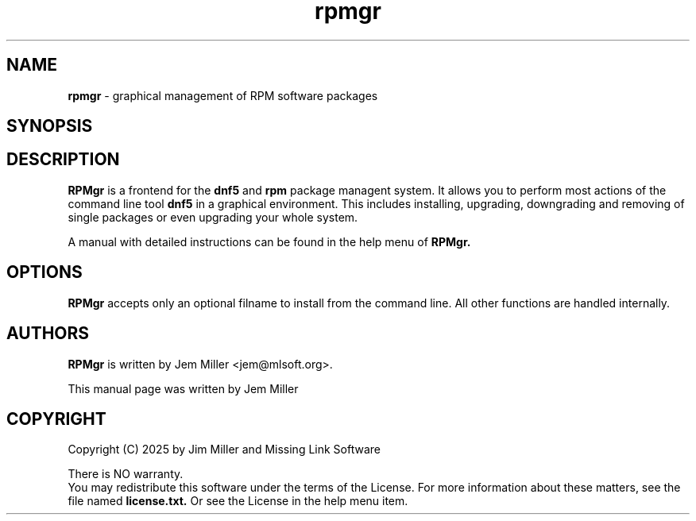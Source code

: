 
.TH rpmgr "8" "Feb. 2025" "System Files"
.SH NAME
.B rpmgr
\- graphical management of RPM software packages
.SH SYNOPSIS
.SH DESCRIPTION
.B RPMgr
is a frontend for the
.B dnf5
and
.B rpm
package managent system. It allows you to perform most actions of the command line tool
.B dnf5
in a graphical environment. This includes installing, upgrading, downgrading  and removing of single packages or even upgrading your whole system.
.PP
A manual with detailed instructions can be found in the help menu of
.B RPMgr.
.SH OPTIONS
.B RPMgr
accepts only an optional filname to install from the command line.  All other functions are handled internally.
.SH AUTHORS
.B RPMgr
is written by Jem Miller <jem@mlsoft.org>.
.PP
This manual page was  written by Jem Miller
.SH COPYRIGHT
Copyright (C) 2025 by Jim Miller and Missing Link Software
.PP
There is NO warranty.
.br
You may redistribute this software under the terms of  the  License. For more information about these matters, see the file named
.B license.txt.
Or see the License in the help menu item.
